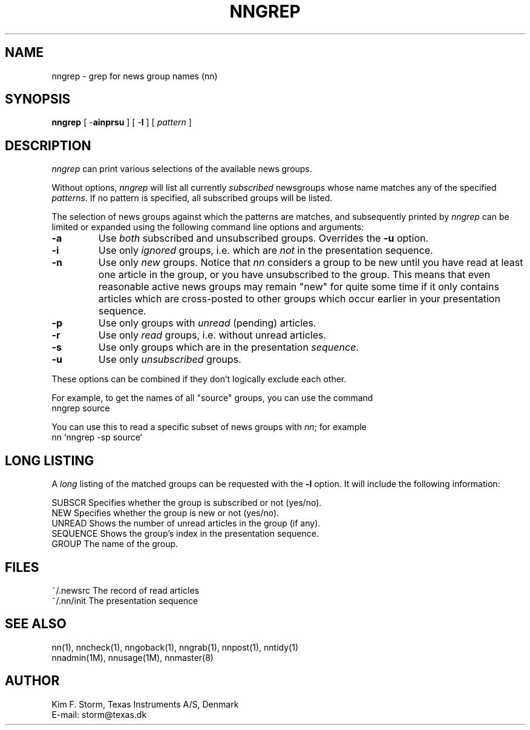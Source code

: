 .TH NNGREP 1 "Release 6.6"
.\" (c) Copyright 1988, 1990, Kim F. Storm.  All rights reserved.
.UC 4
.SH NAME
nngrep \- grep for news group names (nn)
.SH SYNOPSIS
.B nngrep
[ \-\fBainprsu\fP ]
[ \-\fBl\fP ]
[ \fIpattern\fP ]
.SH DESCRIPTION
\fInngrep\fP can print various selections of the available news
groups.
.LP
Without options, \fInngrep\fP will list all currently \fIsubscribed\fP
newsgroups whose name matches any of the specified \fIpatterns\fP.  If
no pattern is specified, all subscribed groups will be listed.
.LP
The selection of news groups against which the patterns are matches,
and subsequently printed by \fInngrep\fP can be limited or
expanded using the following command line options and arguments:
.TP
\fB\-a\fP
Use \fIboth\fP subscribed and unsubscribed groups.  Overrides the
\fB\-u\fP option.
.TP
\fB\-i\fP
Use only \fIignored\fP groups, i.e. which are \fInot\fP in the
presentation sequence.
.TP
\fB\-n\fP
Use only \fInew\fP groups.  Notice that \fInn\fP considers a group to
be new until you have read at least one article in the group, or you
have unsubscribed to the group.  This means that even reasonable
active news groups may remain "new" for quite some time if it only
contains articles which are cross-posted to other groups which occur
earlier in your presentation sequence.
.TP
\fB\-p\fP
Use only groups with \fIunread\fP (pending) articles.
.TP
\fB\-r\fP
Use only \fIread\fP groups, i.e. without unread articles.
.TP
\fB\-s\fP
Use only groups which are in the presentation \fIsequence\fP.
.TP
\fB\-u\fP
Use only \fIunsubscribed\fP groups.
.LP
These options can be combined if they don't logically exclude each
other.
.LP
For example, to get the names of all "source" groups, you can use the
command
.br
	nngrep source
.LP
You can use this to read a specific subset of news groups with
\fInn\fP; for example
.br
	nn `nngrep -sp source`
.SH LONG LISTING
A \fIlong\fP listing of the matched groups can be requested with the
\fB\-l\fP option.  It will include the following information:
.LP
.DT
.ta \w'SEQUENCE'u+3m
.\"ta 0 12
SUBSCR	Specifies whether the group is subscribed or not (yes/no).
.br
NEW	Specifies whether the group is new or not (yes/no).
.br
UNREAD	Shows the number of unread articles in the group (if any).
.br
SEQUENCE	Shows the group's index in the presentation sequence.
.br
GROUP	The name of the group.
.br
.DT
.SH FILES
.DT
.ta \w'~/.nn/init'u+3m
.\"ta 0 12
~/.newsrc	The record of read articles
.br
~/.nn/init	The presentation sequence
.DT
.SH SEE ALSO
nn(1), nncheck(1), nngoback(1), nngrab(1), nnpost(1), nntidy(1)
.br
nnadmin(1M), nnusage(1M), nnmaster(8)
.SH AUTHOR
Kim F. Storm, Texas Instruments A/S, Denmark
.br
E-mail: storm@texas.dk


